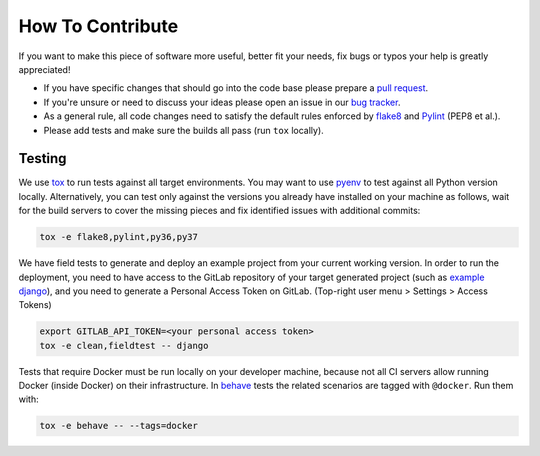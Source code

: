How To Contribute
=================

If you want to make this piece of software more useful, better fit your needs,
fix bugs or typos your help is greatly appreciated!

- If you have specific changes that should go into the code base please
  prepare a `pull request`_.
- If you're unsure or need to discuss your ideas please open an issue in our
  `bug tracker`_.
- As a general rule, all code changes need to satisfy the default rules
  enforced by `flake8`_ and `Pylint`_ (PEP8 et al.).
- Please add tests and make sure the builds all pass (run ``tox`` locally).

Testing
-------

We use `tox`_ to run tests against all target environments.  You may want to
use `pyenv`_ to test against all Python version locally.  Alternatively, you
can test only against the versions you already have installed on your machine
as follows, wait for the build servers to cover the missing pieces and fix
identified issues with additional commits:

.. code-block:: console

    tox -e flake8,pylint,py36,py37

We have field tests to generate and deploy an example project from your
current working version.  In order to run the deployment, you need to have
access to the GitLab repository of your target generated project (such as
`example django`_), and you need to generate a Personal Access Token on 
GitLab. (Top-right user menu > Settings > Access Tokens)

.. code-block:: console

    export GITLAB_API_TOKEN=<your personal access token>
    tox -e clean,fieldtest -- django

Tests that require Docker must be run locally on your developer machine,
because not all CI servers allow running Docker (inside Docker) on their
infrastructure.  In `behave`_ tests the related scenarios are tagged with
``@docker``.  Run them with:

.. code-block:: console

    tox -e behave -- --tags=docker


.. _pull request: https://github.com/painless-software/painless-continuous-delivery/pulls
.. _bug tracker: https://github.com/painless-software/painless-continuous-delivery/issues
.. _flake8: http://flake8.readthedocs.io/en/latest/
.. _Pylint: https://pylint.org/
.. _tox: http://tox.readthedocs.io/en/latest/
.. _pyenv: https://github.com/yyuu/pyenv#basic-github-checkout
.. _behave: https://behave.readthedocs.io/en/latest/
.. _example django: https://gitlab.com/appuio/example-django
